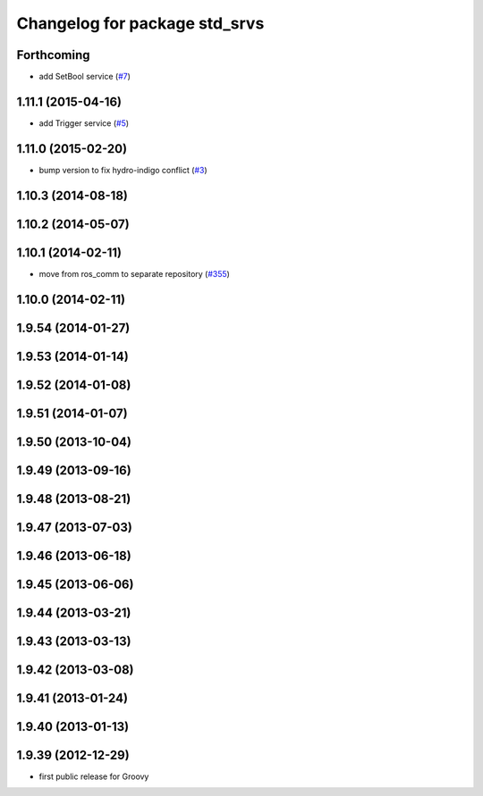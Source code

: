 ^^^^^^^^^^^^^^^^^^^^^^^^^^^^^^
Changelog for package std_srvs
^^^^^^^^^^^^^^^^^^^^^^^^^^^^^^

Forthcoming
-----------
* add SetBool service (`#7 <https://github.com/ros/ros_comm_msgs/pull/7>`_)

1.11.1 (2015-04-16)
-------------------
* add Trigger service (`#5 <https://github.com/ros/ros_comm_msgs/pull/5>`_)

1.11.0 (2015-02-20)
-------------------
* bump version to fix hydro-indigo conflict (`#3 <https://github.com/ros/ros_comm_msgs/issues/3>`_)

1.10.3 (2014-08-18)
-------------------

1.10.2 (2014-05-07)
-------------------

1.10.1 (2014-02-11)
-------------------
* move from ros_comm to separate repository (`#355 <https://github.com/ros/ros_comm/issues/355>`_)

1.10.0 (2014-02-11)
-------------------

1.9.54 (2014-01-27)
-------------------

1.9.53 (2014-01-14)
-------------------

1.9.52 (2014-01-08)
-------------------

1.9.51 (2014-01-07)
-------------------

1.9.50 (2013-10-04)
-------------------

1.9.49 (2013-09-16)
-------------------

1.9.48 (2013-08-21)
-------------------

1.9.47 (2013-07-03)
-------------------

1.9.46 (2013-06-18)
-------------------

1.9.45 (2013-06-06)
-------------------

1.9.44 (2013-03-21)
-------------------

1.9.43 (2013-03-13)
-------------------

1.9.42 (2013-03-08)
-------------------

1.9.41 (2013-01-24)
-------------------

1.9.40 (2013-01-13)
-------------------

1.9.39 (2012-12-29)
-------------------
* first public release for Groovy
